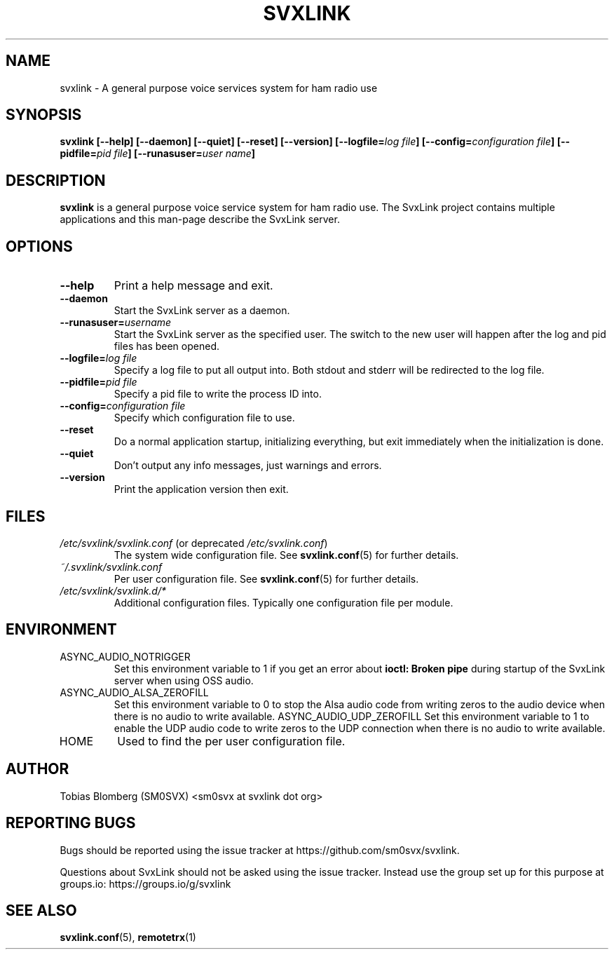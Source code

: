 .TH SVXLINK 1 "FEBRUARY 2025" Linux "User Manuals"
.
.SH NAME
.
svxlink \- A general purpose voice services system for ham radio use
.
.SH SYNOPSIS
.
.BI "svxlink [--help] [--daemon] [--quiet] [--reset] [--version] [--logfile=" "log file" "] [--config=" "configuration file" "] [--pidfile=" "pid file" "] [--runasuser=" "user name" ]
.
.SH DESCRIPTION
.
.B svxlink
is a general purpose voice service system for ham radio use. The 
SvxLink project contains multiple applications and this man-page
describe the SvxLink server.
.
.SH OPTIONS
.
.TP
.B --help
Print a help message and exit.
.TP
.B --daemon
Start the SvxLink server as a daemon.
.TP
.BI "--runasuser=" "username"
Start the SvxLink server as the specified user. The switch to the new user
will happen after the log and pid files has been opened.
.TP
.BI "--logfile=" "log file"
Specify a log file to put all output into. Both stdout and stderr will be redirected to
the log file.
.TP
.BI "--pidfile=" "pid file"
Specify a pid file to write the process ID into.
.TP
.BI "--config=" "configuration file"
Specify which configuration file to use.
.TP
.B --reset
Do a normal application startup, initializing everything, but exit immediately
when the initialization is done.
.TP
.B --quiet
Don't output any info messages, just warnings and errors.
.TP
.B --version
Print the application version then exit.
.
.SH FILES
.
.TP
.IR /etc/svxlink/svxlink.conf " (or deprecated " /etc/svxlink.conf ")"
The system wide configuration file. See
.BR svxlink.conf (5)
for further details.
.TP
.IR ~/.svxlink/svxlink.conf
Per user configuration file. See
.BR svxlink.conf (5)
for further details.
.TP
.I /etc/svxlink/svxlink.d/*
Additional configuration files. Typically one configuration file per module.
.
.SH ENVIRONMENT
.
.TP
ASYNC_AUDIO_NOTRIGGER
Set this environment variable to 1 if you get an error about
.B ioctl: Broken pipe
during startup of the SvxLink server when using OSS audio.
.TP
ASYNC_AUDIO_ALSA_ZEROFILL
Set this environment variable to 0 to stop the Alsa audio code from writing
zeros to the audio device when there is no audio to write available.
ASYNC_AUDIO_UDP_ZEROFILL
Set this environment variable to 1 to enable the UDP audio code to write zeros
to the UDP connection when there is no audio to write available.
.TP
HOME
Used to find the per user configuration file.
.
.SH AUTHOR
.
Tobias Blomberg (SM0SVX) <sm0svx at svxlink dot org>
.
.SH REPORTING BUGS
.
Bugs should be reported using the issue tracker at
https://github.com/sm0svx/svxlink.

Questions about SvxLink should not be asked using the issue tracker. Instead
use the group set up for this purpose at groups.io:
https://groups.io/g/svxlink
.
.SH "SEE ALSO"
.
.BR svxlink.conf (5),
.BR remotetrx (1)
